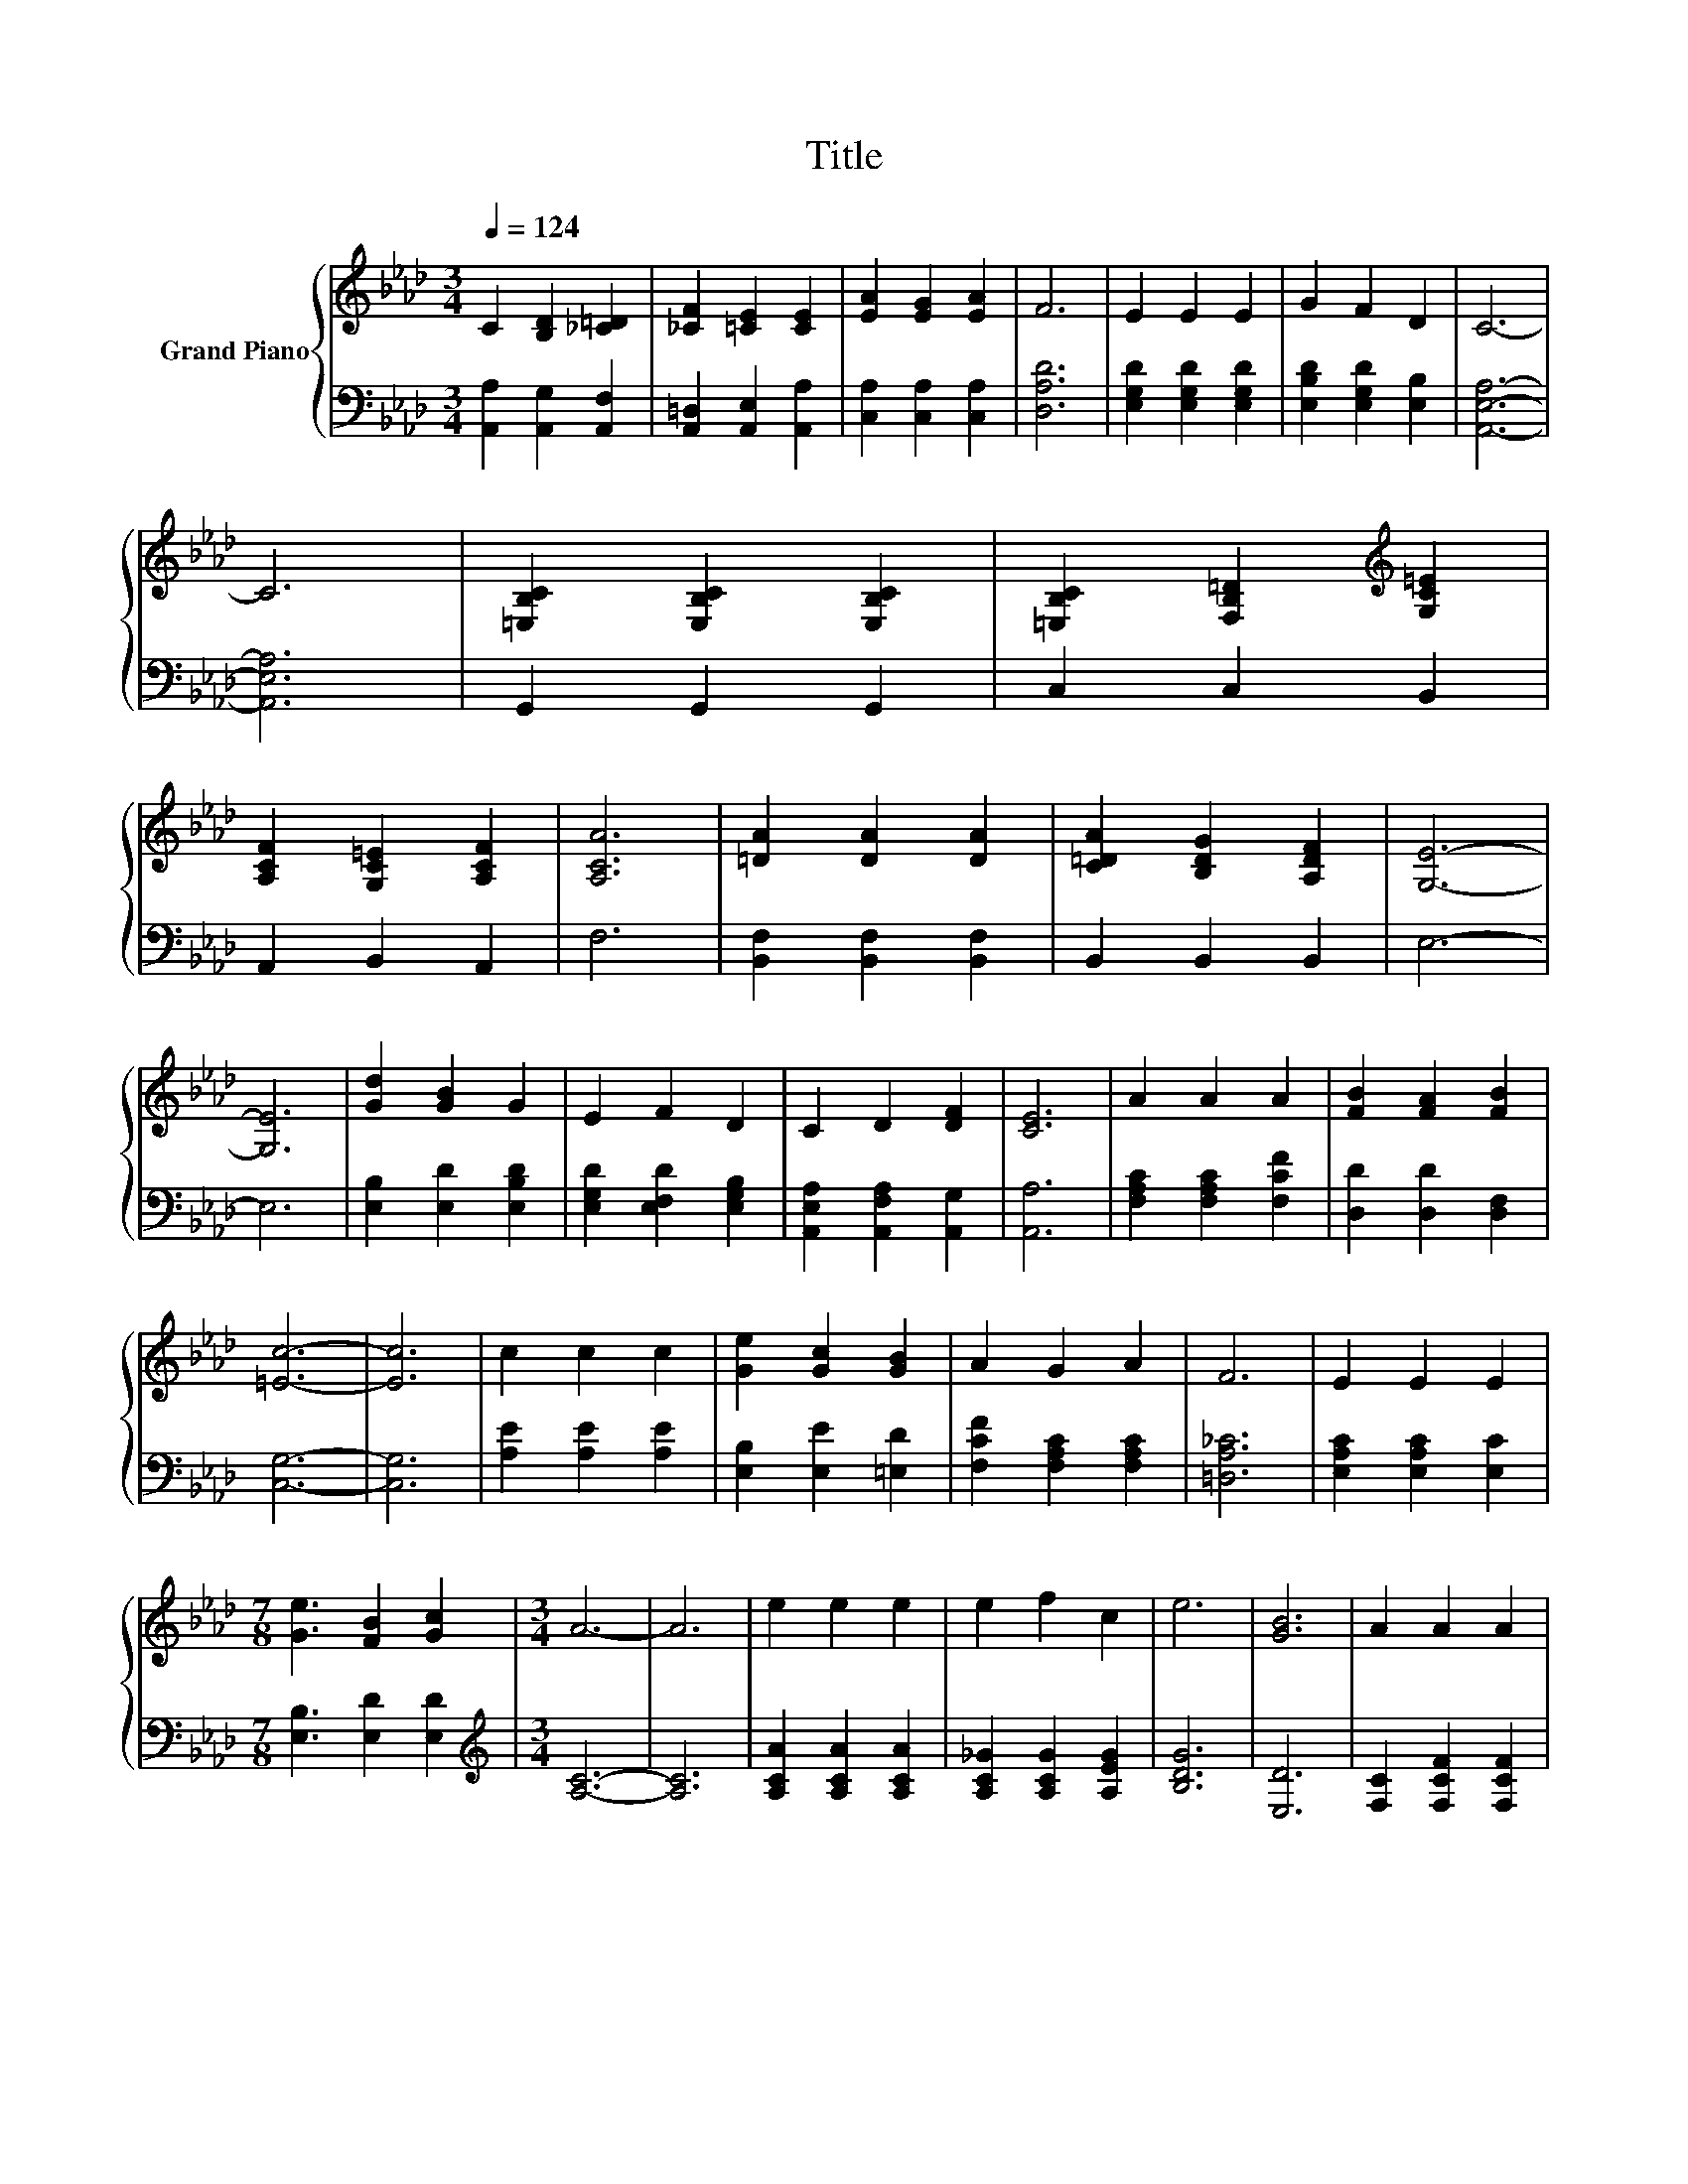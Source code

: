 X:1
T:Title
%%score { 1 | 2 }
L:1/8
Q:1/4=124
M:3/4
K:Ab
V:1 treble nm="Grand Piano"
V:2 bass 
V:1
 C2 [B,D]2 [_C=D]2 | [_CF]2 [=CE]2 [CE]2 | [EA]2 [EG]2 [EA]2 | F6 | E2 E2 E2 | G2 F2 D2 | C6- | %7
 C6 | [=E,B,C]2 [E,B,C]2 [E,B,C]2 | [=E,B,C]2 [F,B,=D]2[K:treble] [G,C=E]2 | %10
 [A,CF]2 [G,C=E]2 [A,CF]2 | [A,CA]6 | [=DA]2 [DA]2 [DA]2 | [C=DA]2 [B,DG]2 [A,DF]2 | [G,E]6- | %15
 [G,E]6 | [Gd]2 [GB]2 G2 | E2 F2 D2 | C2 D2 [DF]2 | [CE]6 | A2 A2 A2 | [FB]2 [FA]2 [FB]2 | %22
 [=Ec]6- | [Ec]6 | c2 c2 c2 | [Ge]2 [Gc]2 [GB]2 | A2 G2 A2 | F6 | E2 E2 E2 | %29
[M:7/8] [Ge]3 [FB]2 [Gc]2 |[M:3/4] A6- | A6 | e2 e2 e2 | e2 f2 c2 | e6 | [GB]6 | A2 A2 A2 | %37
 [FB]2 [FA]2 [FB]2 | [=Ec]6- | [Ec]6 | c2 c2 c2 | [Ge]2 [Gc]2 [GB]2 | A2 G2 A2 | F6 | E2 E2 E2 | %45
[M:7/8] [Ge]3 [FB]2 [Gc]2 |[M:3/4] A6- |[M:7/4] A6 z2 z2 z4 |] %48
V:2
 [A,,A,]2 [A,,G,]2 [A,,F,]2 | [A,,=D,]2 [A,,E,]2 [A,,A,]2 | [C,A,]2 [C,A,]2 [C,A,]2 | [D,A,D]6 | %4
 [E,G,D]2 [E,G,D]2 [E,G,D]2 | [E,B,D]2 [E,G,D]2 [E,B,]2 | [A,,E,A,]6- | [A,,E,A,]6 | %8
 G,,2 G,,2 G,,2 | C,2 C,2 B,,2 | A,,2 B,,2 A,,2 | F,6 | [B,,F,]2 [B,,F,]2 [B,,F,]2 | %13
 B,,2 B,,2 B,,2 | E,6- | E,6 | [E,B,]2 [E,D]2 [E,B,D]2 | [E,G,D]2 [E,F,D]2 [E,G,B,]2 | %18
 [A,,E,A,]2 [A,,F,A,]2 [A,,G,]2 | [A,,A,]6 | [F,A,C]2 [F,A,C]2 [F,CF]2 | [D,D]2 [D,D]2 [D,F,]2 | %22
 [C,G,]6- | [C,G,]6 | [A,E]2 [A,E]2 [A,E]2 | [E,B,]2 [E,E]2 [=E,D]2 | [F,CF]2 [F,A,C]2 [F,A,C]2 | %27
 [=D,A,_C]6 | [E,A,C]2 [E,A,C]2 [E,C]2 |[M:7/8] [E,B,]3 [E,D]2 [E,D]2 |[M:3/4][K:treble] [A,C]6- | %31
 [A,C]6 | [A,CA]2 [A,CA]2 [A,CA]2 | [A,C_G]2 [A,CG]2 [A,EG]2 | [B,DG]6 | [E,D]6 | %36
 [F,C]2 [F,CF]2 [F,CF]2 | [D,D]2 [D,D]2 [D,F,]2 | [C,G,]6- | [C,G,]6 | [A,E]2 [A,E]2 [A,E]2 | %41
 [E,B,]2 [E,E]2 [=E,D]2 | [F,CF]2 [F,A,C]2 [F,A,C]2 | [=D,A,_C]6 | [E,A,C]2 [E,A,C]2 [E,C]2 | %45
[M:7/8] [E,B,]3 [E,D]2 [E,D]2 |[M:3/4] [A,C]6- |[M:7/4] [A,C]6 z2 z2 z4 |] %48

